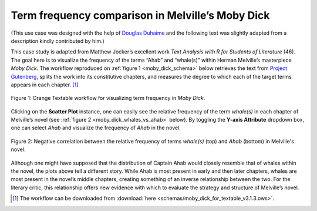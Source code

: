 Term frequency comparison in Melville’s Moby Dick
=====================================================

(This use case was designed with the help of `Douglas
Duhaime <http://douglasduhaime.com/>`__ and the following text was
slightly adapted from a description kindly contributed by him.)

This case study is adapted from Matthew Jocker’s excellent work *Text
Analysis with R for Students of Literature* (46). The goal here is to
visualize the frequency of the terms “Ahab” and “whale(s)” within Herman
Melville’s masterpiece *Moby Dick*. The workflow reproduced on :ref:`figure 1 <moby_dick_schema>`
below retrieves the text from `Project
Gutenberg <https://www.gutenberg.org/>`__, splits the work into its
constitutive chapters, and measures the degree to which each of the
target terms appears in each chapter. [#]_

.. _moby_dick_schema:

.. figure:: figures/moby_dick_schema.png
    :align: center
    :alt: Orange Textable workflow for the Moby Dick use case

    Figure 1: Orange Textable workflow for visualizing term frequency in *Moby Dick*.

Clicking on the **Scatter Plot** instance, one can easily see the
relative frequency of the term *whale(s)* in each chapter of Melville’s
novel (see :ref:`figure 2 <moby_dick_whales_vs_ahab>`
below). By toggling the **Y-axis Attribute** dropdown box, one can
select *Ahab* and visualize the frequency of *Ahab* in the novel.

.. _moby_dick_whales_vs_ahab:

.. figure:: figures/moby_dick_freq_whales.png
    :align: center
    :scale: 75%
    :alt: Relative frequency of term "whale(s)" in Moby Dick

.. figure:: figures/moby_dick_freq_ahab.png
    :align: center
    :scale: 75%
    :alt: Relative frequency of term "Ahab" in Moby Dick

    Figure 2: Negative correlation between the relative frequency of terms *whale(s)* (top) and *Ahab* (bottom) in Melville's novel.    


Although one might have supposed that the distribution of Captain Ahab
would closely resemble that of whales within the novel, the plots above
tell a different story. While Ahab is most present in early and then
later chapters, whales are most present in the novel’s middle chapters,
creating something of an inverse relationship between the two. For the
literary critic, this relationship offers new evidence with which to
evaluate the strategy and structure of Melville’s novel.

.. [#] The workflow can be downloaded from :download:`here <schemas/moby_dick_for_textable_v3.1.3.ows>`.